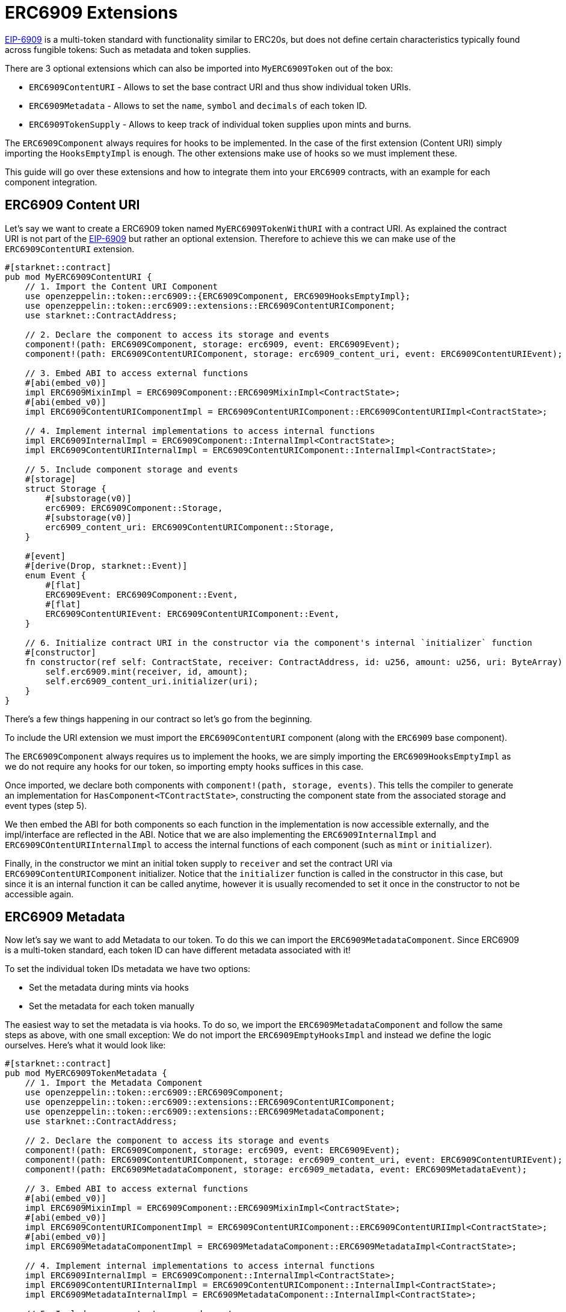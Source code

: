 = ERC6909 Extensions

:eip-6909: https://eips.ethereum.org/EIPS/eip-6909[EIP-6909]

{eip-6909} is a multi-token standard with functionality similar to ERC20s, but does not define
certain characteristics typically found across fungible tokens: Such as metadata and 
token supplies.

There are 3 optional extensions which can also be imported into `MyERC6909Token` out of the box:

* `ERC6909ContentURI` - Allows to set the base contract URI and thus show individual token URIs.
* `ERC6909Metadata` - Allows to set the `name`, `symbol` and `decimals` of each token ID.
* `ERC6909TokenSupply` - Allows to keep track of individual token supplies upon mints and burns.

The `ERC6909Component` always requires for hooks to be implemented. In the case of the first extension
(Content URI) simply importing the `HooksEmptyImpl` is enough. The other extensions make use of hooks 
so we must implement these.

This guide will go over these extensions and how to integrate them into your `ERC6909` contracts, with an example
for each component integration.


== ERC6909 Content URI

Let's say we want to create a ERC6909 token named `MyERC6909TokenWithURI` with a contract URI. As explained the 
contract URI is not part of the {eip-6909} but rather an optional extension. Therefore to achieve 
this we can make use of the `ERC6909ContentURI` extension.

[,cairo]
----
#[starknet::contract]
pub mod MyERC6909ContentURI {
    // 1. Import the Content URI Component
    use openzeppelin::token::erc6909::{ERC6909Component, ERC6909HooksEmptyImpl};
    use openzeppelin::token::erc6909::extensions::ERC6909ContentURIComponent;
    use starknet::ContractAddress;

    // 2. Declare the component to access its storage and events
    component!(path: ERC6909Component, storage: erc6909, event: ERC6909Event);
    component!(path: ERC6909ContentURIComponent, storage: erc6909_content_uri, event: ERC6909ContentURIEvent);

    // 3. Embed ABI to access external functions
    #[abi(embed_v0)]
    impl ERC6909MixinImpl = ERC6909Component::ERC6909MixinImpl<ContractState>;
    #[abi(embed_v0)]
    impl ERC6909ContentURIComponentImpl = ERC6909ContentURIComponent::ERC6909ContentURIImpl<ContractState>;

    // 4. Implement internal implementations to access internal functions
    impl ERC6909InternalImpl = ERC6909Component::InternalImpl<ContractState>;
    impl ERC6909ContentURIInternalImpl = ERC6909ContentURIComponent::InternalImpl<ContractState>;

    // 5. Include component storage and events
    #[storage]
    struct Storage {
        #[substorage(v0)]
        erc6909: ERC6909Component::Storage,
        #[substorage(v0)]
        erc6909_content_uri: ERC6909ContentURIComponent::Storage,
    }

    #[event]
    #[derive(Drop, starknet::Event)]
    enum Event {
        #[flat]
        ERC6909Event: ERC6909Component::Event,
        #[flat]
        ERC6909ContentURIEvent: ERC6909ContentURIComponent::Event,
    }

    // 6. Initialize contract URI in the constructor via the component's internal `initializer` function
    #[constructor]
    fn constructor(ref self: ContractState, receiver: ContractAddress, id: u256, amount: u256, uri: ByteArray) {
        self.erc6909.mint(receiver, id, amount);
        self.erc6909_content_uri.initializer(uri);
    }
}
----

There's a few things happening in our contract so let's go from the beginning.

To include the URI extension we must import the `ERC6909ContentURI` component (along with the `ERC6909` base component).

The `ERC6909Component` always requires us to implement the hooks, we are simply importing the `ERC6909HooksEmptyImpl` as we do not
require any hooks for our token, so importing empty hooks suffices in this case.

Once imported, we declare both components with `component!(path, storage, events)`.
This tells the compiler to generate an implementation for `HasComponent<TContractState>`, constructing the component state from the associated storage and event types (step 5).

We then embed the ABI for both components so each function in the implementation is now accessible externally, and the impl/interface are reflected in the ABI.
Notice that we are also implementing the `ERC6909InternalImpl` and `ERC6909COntentURIInternalImpl` to access the internal functions of each component (such as `mint` or `initializer`).

Finally, in the constructor we mint an initial token supply to `receiver` and set the contract URI via `ERC6909ContentURIComponent` initializer. Notice that the `initializer`
function is called in the constructor in this case, but since it is an internal function it can be called anytime, however it is usually recomended to set it once in the 
constructor to not be accessible again.

== ERC6909 Metadata

Now let's say we want to add Metadata to our token. To do this we can import the `ERC6909MetadataComponent`. Since ERC6909 is a multi-token standard,
each token ID can have different metadata associated with it!

To set the individual token IDs metadata we have two options:

* Set the metadata during mints via hooks
* Set the metadata for each token manually

The easiest way to set the metadata is via hooks. To do so, we import the `ERC6909MetadataComponent` and follow the same steps as above, with one small
exception: We do not import the `ERC6909EmptyHooksImpl` and instead we define the logic ourselves. Here's what it would look like:

[,cairo]
----
#[starknet::contract]
pub mod MyERC6909TokenMetadata {
    // 1. Import the Metadata Component
    use openzeppelin::token::erc6909::ERC6909Component;
    use openzeppelin::token::erc6909::extensions::ERC6909ContentURIComponent;
    use openzeppelin::token::erc6909::extensions::ERC6909MetadataComponent;
    use starknet::ContractAddress;

    // 2. Declare the component to access its storage and events
    component!(path: ERC6909Component, storage: erc6909, event: ERC6909Event);
    component!(path: ERC6909ContentURIComponent, storage: erc6909_content_uri, event: ERC6909ContentURIEvent);
    component!(path: ERC6909MetadataComponent, storage: erc6909_metadata, event: ERC6909MetadataEvent);

    // 3. Embed ABI to access external functions
    #[abi(embed_v0)]
    impl ERC6909MixinImpl = ERC6909Component::ERC6909MixinImpl<ContractState>;
    #[abi(embed_v0)]
    impl ERC6909ContentURIComponentImpl = ERC6909ContentURIComponent::ERC6909ContentURIImpl<ContractState>;
    #[abi(embed_v0)]
    impl ERC6909MetadataComponentImpl = ERC6909MetadataComponent::ERC6909MetadataImpl<ContractState>;

    // 4. Implement internal implementations to access internal functions
    impl ERC6909InternalImpl = ERC6909Component::InternalImpl<ContractState>;
    impl ERC6909ContentURIInternalImpl = ERC6909ContentURIComponent::InternalImpl<ContractState>;
    impl ERC6909MetadataInternalImpl = ERC6909MetadataComponent::InternalImpl<ContractState>;

    // 5. Include component storage and events
    #[storage]
    struct Storage {
        #[substorage(v0)]
        erc6909: ERC6909Component::Storage,
        #[substorage(v0)]
        erc6909_content_uri: ERC6909ContentURIComponent::Storage,
        #[substorage(v0)]
        erc6909_metadata: ERC6909MetadataComponent::Storage,
    }

    #[event]
    #[derive(Drop, starknet::Event)]
    enum Event {
        #[flat]
        ERC6909Event: ERC6909Component::Event,
        #[flat]
        ERC6909ContentURIEvent: ERC6909ContentURIComponent::Event,
        #[flat]
        ERC6909MetadataEvent: ERC6909MetadataComponent::Event,
    }

    #[constructor]
    fn constructor(
        ref self: ContractState, receiver: ContractAddress, id: u256, amount: u256, uri: ByteArray
    ) {
        self.erc6909.mint(receiver, id, amount);
        self.erc6909_content_uri.initializer(uri);
    }

    // 6. Use the `_update_token_metadata` internal function to update token metadata during mints
    impl ERC6909MetadataHooksImpl<
        TContractState,
        impl ERC6909Metadata: ERC6909MetadataComponent::HasComponent<TContractState>,
        impl HasComponent: ERC6909Component::HasComponent<TContractState>,
        +Drop<TContractState>
    > of ERC6909Component::ERC6909HooksTrait<TContractState> {
        fn before_update(
            ref self: ERC6909Component::ComponentState<TContractState>,
            from: ContractAddress,
            recipient: ContractAddress,
            id: u256,
            amount: u256
        ) {}

        fn after_update(
            ref self: ERC6909Component::ComponentState<TContractState>,
            from: ContractAddress,
            recipient: ContractAddress,
            id: u256,
            amount: u256
        ) {
            let mut erc6909_metadata_component = get_dep_component_mut!(ref self, ERC6909Metadata);

            let name = "MyERC6909Token";
            let symbol = "MET";
            let decimals = 18;

            // `_update_token_metadata` is only called if this is a mint
            erc6909_metadata_component._update_token_metadata(from, id, name, symbol, decimals);
        }
    }
}
---

The `ERC6909Metadata` component has a function to check and update metadata if it hasn't been set yet. The `_update_token_metadata`
updates token metadata only upon mints, not transfers or burns. Thus while minting a new token ID, if it has not metadata associated with it
we can make use of the `after_update` hook to set the new metadata.

In this case we used a fixed name and symbol, but during the hook you could define your own logic. For example, if the underlying deposit
is something like an LP Token, you could get the symbol of each token in the LP and use both as symbol, etc.

The rest of the contract is identical to the `ContentURI` implementation shown above.

== ERC6909 Token Supply

Keeping track of each token ID supply in our ERC6909 contract is also possible by importing the `ERC6909TokenSupplyComponent` extension . The mechanism is the same as
the `ERC6909Metadata` implementation. 

The `ERC6909TokenSupplyComponent` implementation has a function to be used in the ERC6909 hooks to update supply upon mints and burns. 

Here is an example of how to implement it:

[,cairo]
----
#[starknet::contract]
pub mod MyERC6909TokenTotalSupply {
    // 1. Import the Metadata Component
    use openzeppelin::token::erc6909::ERC6909Component;
    use openzeppelin::token::erc6909::extensions::ERC6909ContentURIComponent;
    use openzeppelin::token::erc6909::extensions::ERC6909MetadataComponent;
    use openzeppelin::token::erc6909::extensions::ERC6909TokenSupplyComponent;
    use starknet::ContractAddress;

    // 2. Declare the component to access its storage and events
    component!(path: ERC6909Component, storage: erc6909, event: ERC6909Event);
    component!(path: ERC6909ContentURIComponent, storage: erc6909_content_uri, event: ERC6909ContentURIEvent);
    component!(path: ERC6909MetadataComponent, storage: erc6909_metadata, event: ERC6909MetadataEvent);
    component!(path: ERC6909TokenSupplyComponent, storage: erc6909_token_supply, event: ERC6909TokenSupplyEvent);

    // 3. Embed ABI to access external functions
    #[abi(embed_v0)]
    impl ERC6909MixinImpl = ERC6909Component::ERC6909MixinImpl<ContractState>;
    #[abi(embed_v0)]
    impl ERC6909ContentURIComponentImpl = ERC6909ContentURIComponent::ERC6909ContentURIImpl<ContractState>;
    #[abi(embed_v0)]
    impl ERC6909MetadataComponentImpl = ERC6909MetadataComponent::ERC6909MetadataImpl<ContractState>;
    #[abi(embed_v0)]
    impl ERC6909TokenSupplyComponentImpl = ERC6909TokenSupplyComponent::ERC6909TokenSupplyImpl<ContractState>;

    // 4. Implement internal implementations to access internal functions
    impl ERC6909InternalImpl = ERC6909Component::InternalImpl<ContractState>;
    impl ERC6909ContentURIInternalImpl = ERC6909ContentURIComponent::InternalImpl<ContractState>;
    impl ERC6909MetadataInternalImpl = ERC6909MetadataComponent::InternalImpl<ContractState>;
    impl ERC6909TokenSuppplyInternalImpl = ERC6909TokenSupplyComponent::InternalImpl<ContractState>;

    // 5. Include component storage and events
    #[storage]
    struct Storage {
        #[substorage(v0)]
        erc6909: ERC6909Component::Storage,
        #[substorage(v0)]
        erc6909_content_uri: ERC6909ContentURIComponent::Storage,
        #[substorage(v0)]
        erc6909_metadata: ERC6909MetadataComponent::Storage,
        #[substorage(v0)]
        erc6909_token_supply: ERC6909TokenSupplyComponent::Storage,
    }

    #[event]
    #[derive(Drop, starknet::Event)]
    enum Event {
        #[flat]
        ERC6909Event: ERC6909Component::Event,
        #[flat]
        ERC6909ContentURIEvent: ERC6909ContentURIComponent::Event,
        #[flat]
        ERC6909MetadataEvent: ERC6909MetadataComponent::Event,
        #[flat]
        ERC6909TokenSupplyEvent: ERC6909TokenSupplyComponent::Event,
    }

    #[constructor]
    fn constructor(
        ref self: ContractState, receiver: ContractAddress, id: u256, amount: u256, uri: ByteArray
    ) {
        self.erc6909.mint(receiver, id, amount);
        self.erc6909_content_uri.initializer(uri);
    }

    // 6. Use the `_update_token_supply` to update Token ID supply during mints and burns.
    impl ERC6909TokenSupplyHooksImpl<
        TContractState,
        impl ERC6909Metadata: ERC6909MetadataComponent::HasComponent<TContractState>,
        impl ERC6909TokenSupply: ERC6909TokenSupplyComponent::HasComponent<TContractState>,
        impl HasComponent: ERC6909Component::HasComponent<TContractState>,
        +Drop<TContractState>
    > of ERC6909Component::ERC6909HooksTrait<TContractState> {
        fn before_update(
            ref self: ERC6909Component::ComponentState<TContractState>,
            from: ContractAddress,
            recipient: ContractAddress,
            id: u256,
            amount: u256
        ) {}

        fn after_update(
            ref self: ERC6909Component::ComponentState<TContractState>,
            from: ContractAddress,
            recipient: ContractAddress,
            id: u256,
            amount: u256
        ) {
            let mut erc6909_metadata_component = get_dep_component_mut!(ref self, ERC6909Metadata);
            erc6909_metadata_component._update_token_metadata(from, id, "MyERC6909Token", "MET", 18);

            // Will only update during mints and burns
            let mut erc6909_token_supply_component = get_dep_component_mut!(ref self, ERC6909TokenSupply);
            erc6909_token_supply_component._update_token_supply(from, recipient, id, amount);
        }
    }
}
---

The logic is the exact same as when implementing the Metadata component. The `ERC6909TokenSupplyComponent` has an internal
function (`_update_token_supply`) which updates the supply of a token ID only upon mints and/or burns.
